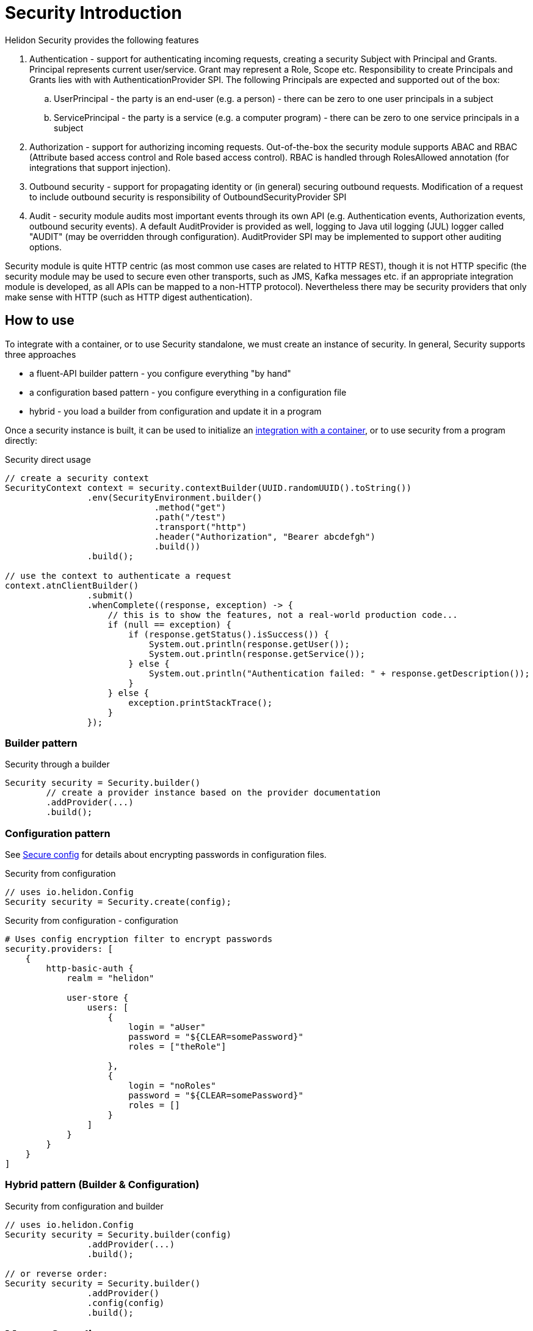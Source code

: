 ///////////////////////////////////////////////////////////////////////////////

    Copyright (c) 2018,2019 Oracle and/or its affiliates. All rights reserved.

    Licensed under the Apache License, Version 2.0 (the "License");
    you may not use this file except in compliance with the License.
    You may obtain a copy of the License at

        http://www.apache.org/licenses/LICENSE-2.0

    Unless required by applicable law or agreed to in writing, software
    distributed under the License is distributed on an "AS IS" BASIS,
    WITHOUT WARRANTIES OR CONDITIONS OF ANY KIND, either express or implied.
    See the License for the specific language governing permissions and
    limitations under the License.

///////////////////////////////////////////////////////////////////////////////

= Security Introduction
:description: Helidon Security introduction
:keywords: helidon, security

Helidon Security provides the following features

. Authentication - support for authenticating incoming requests, creating a
 security Subject with Principal and Grants. Principal represents current user/service.
 Grant may represent a Role, Scope etc.
 Responsibility to create Principals and Grants lies with with AuthenticationProvider
 SPI. The following Principals are expected and supported out of the box:
.. UserPrincipal - the party is an end-user (e.g. a person) - there can be zero to
 one user principals in a subject
.. ServicePrincipal - the party is a service (e.g. a computer program) - there can
 be zero to one service principals in a subject
. Authorization - support for authorizing incoming requests. Out-of-the-box the
 security module supports ABAC and RBAC (Attribute based access control and Role based
 access control). RBAC is handled through RolesAllowed annotation (for integrations that
 support injection).
. Outbound security - support for propagating identity or (in general) securing
 outbound requests. Modification of a request to include outbound security is
 responsibility of OutboundSecurityProvider SPI
. Audit - security module audits most important events through its own API
 (e.g. Authentication events, Authorization events, outbound security events).
 A default AuditProvider is provided as well, logging to Java util logging (JUL)
 logger called "AUDIT" (may be overridden through configuration). AuditProvider
 SPI may be implemented to support other auditing options.

Security module is quite HTTP centric (as most common use cases are related to
 HTTP REST), though it is not HTTP specific (the security module may be used to
 secure even other transports, such as JMS, Kafka messages etc. if an appropriate
 integration module is developed, as all APIs can be mapped to a non-HTTP
 protocol). Nevertheless there may be security providers that only make sense with
 HTTP (such as HTTP digest authentication).

== How to use

To integrate with a container, or to use Security standalone, we must
 create an instance of security.
In general, Security supports three approaches

- a fluent-API builder pattern - you configure everything "by hand"
- a configuration based pattern - you configure everything in a configuration file
- hybrid - you load a builder from configuration and update it in a program

Once a security instance is built, it can be used to initialize an
 <<_cloud_security_container_integrations,integration with a container>>, or to
 use security from a program directly:

[source,java]
.Security direct usage
----
// create a security context
SecurityContext context = security.contextBuilder(UUID.randomUUID().toString())
                .env(SecurityEnvironment.builder()
                             .method("get")
                             .path("/test")
                             .transport("http")
                             .header("Authorization", "Bearer abcdefgh")
                             .build())
                .build();

// use the context to authenticate a request
context.atnClientBuilder()
                .submit()
                .whenComplete((response, exception) -> {
                    // this is to show the features, not a real-world production code...
                    if (null == exception) {
                        if (response.getStatus().isSuccess()) {
                            System.out.println(response.getUser());
                            System.out.println(response.getService());
                        } else {
                            System.out.println("Authentication failed: " + response.getDescription());
                        }
                    } else {
                        exception.printStackTrace();
                    }
                });
----

=== Builder pattern

[source,java]
.Security through a builder
----
Security security = Security.builder()
        // create a provider instance based on the provider documentation
        .addProvider(...)
        .build();
----

=== Configuration pattern

See <<_tools,Secure config>> for details about encrypting passwords in
 configuration files.

[source,java]
.Security from configuration
----
// uses io.helidon.Config
Security security = Security.create(config);
----

[source,conf]
.Security from configuration - configuration
----
# Uses config encryption filter to encrypt passwords
security.providers: [
    {
        http-basic-auth {
            realm = "helidon"

            user-store {
                users: [
                    {
                        login = "aUser"
                        password = "${CLEAR=somePassword}"
                        roles = ["theRole"]

                    },
                    {
                        login = "noRoles"
                        password = "${CLEAR=somePassword}"
                        roles = []
                    }
                ]
            }
        }
    }
]
----

=== Hybrid pattern (Builder & Configuration)

[source,java]
.Security from configuration and builder
----
// uses io.helidon.Config
Security security = Security.builder(config)
                .addProvider(...)
                .build();

// or reverse order:
Security security = Security.builder()
                .addProvider()
                .config(config)
                .build();
----

== Maven Coordinates

You need to declare the following dependency in your project:

[source,xml]
.Maven Dependency
----
<dependency>
    <groupId>io.helidon.security</groupId>
    <artifactId>helidon-security</artifactId>
</dependency>
----
